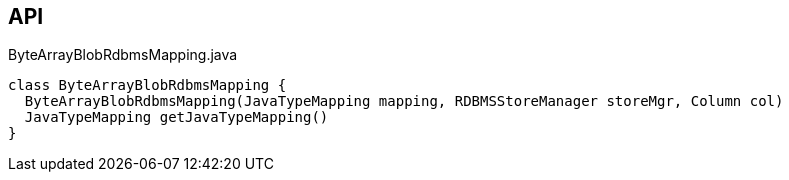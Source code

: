 :Notice: Licensed to the Apache Software Foundation (ASF) under one or more contributor license agreements. See the NOTICE file distributed with this work for additional information regarding copyright ownership. The ASF licenses this file to you under the Apache License, Version 2.0 (the "License"); you may not use this file except in compliance with the License. You may obtain a copy of the License at. http://www.apache.org/licenses/LICENSE-2.0 . Unless required by applicable law or agreed to in writing, software distributed under the License is distributed on an "AS IS" BASIS, WITHOUT WARRANTIES OR  CONDITIONS OF ANY KIND, either express or implied. See the License for the specific language governing permissions and limitations under the License.

== API

[source,java]
.ByteArrayBlobRdbmsMapping.java
----
class ByteArrayBlobRdbmsMapping {
  ByteArrayBlobRdbmsMapping(JavaTypeMapping mapping, RDBMSStoreManager storeMgr, Column col)
  JavaTypeMapping getJavaTypeMapping()
}
----

